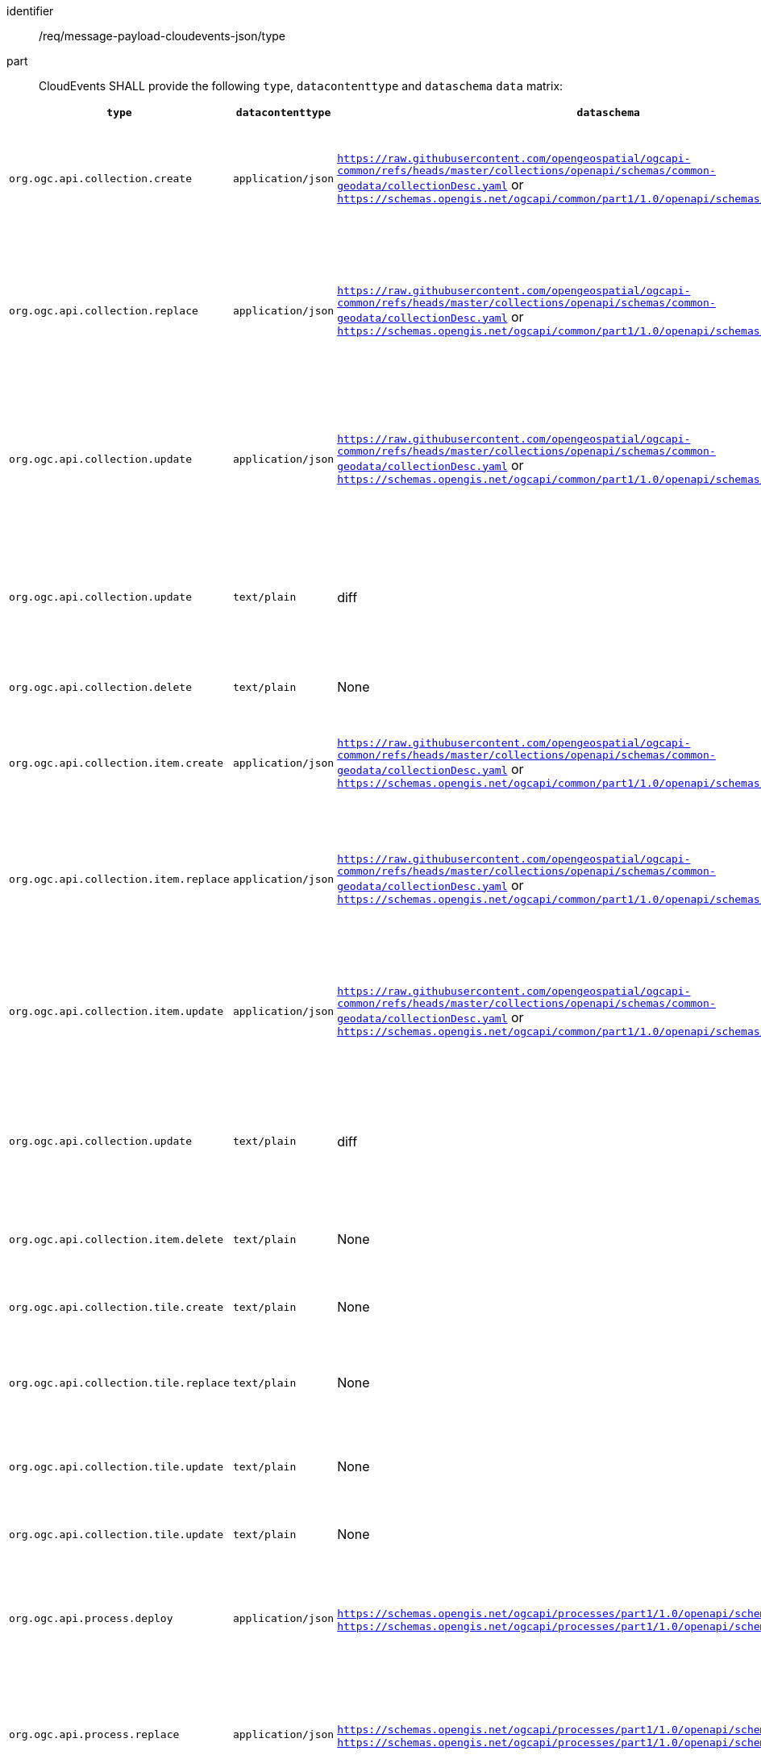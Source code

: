 [[req_message-payload-cloudevents-json_type]]
[requirement]
====
[%metadata]
identifier:: /req/message-payload-cloudevents-json/type
part:: CloudEvents SHALL provide the following ``type``, ``datacontenttype`` and ``dataschema`` ``data`` matrix:

|===
|``type``|``datacontenttype``|``dataschema``|``data``

|`org.ogc.api.collection.create`
|`application/json`
|`https://raw.githubusercontent.com/opengeospatial/ogcapi-common/refs/heads/master/collections/openapi/schemas/common-geodata/collectionDesc.yaml` or `https://schemas.opengis.net/ogcapi/common/part1/1.0/openapi/schemas/link.json`
|JSON payload of a created collection description (inline or link)

|`org.ogc.api.collection.replace`
|`application/json`
|`https://raw.githubusercontent.com/opengeospatial/ogcapi-common/refs/heads/master/collections/openapi/schemas/common-geodata/collectionDesc.yaml` or `https://schemas.opengis.net/ogcapi/common/part1/1.0/openapi/schemas/link.json`
|JSON payload of an updated (full) collection description (inline or link)

|`org.ogc.api.collection.update`
|`application/json`
|`https://raw.githubusercontent.com/opengeospatial/ogcapi-common/refs/heads/master/collections/openapi/schemas/common-geodata/collectionDesc.yaml` or `https://schemas.opengis.net/ogcapi/common/part1/1.0/openapi/schemas/link.json`
|JSON payload of an updated (partial) collection description (inline or link)

|`org.ogc.api.collection.update`
|`text/plain`
|diff
|`diff` payload of changes to an updated (partial) collection description

|`org.ogc.api.collection.delete`
|`text/plain`
|None
|Identifier of deleted collection

|`org.ogc.api.collection.item.create`
|`application/json`
|`https://raw.githubusercontent.com/opengeospatial/ogcapi-common/refs/heads/master/collections/openapi/schemas/common-geodata/collectionDesc.yaml` or `https://schemas.opengis.net/ogcapi/common/part1/1.0/openapi/schemas/link.json`
|JSON payload of a created collection item (inline or link)

|`org.ogc.api.collection.item.replace`
|`application/json`
|`https://raw.githubusercontent.com/opengeospatial/ogcapi-common/refs/heads/master/collections/openapi/schemas/common-geodata/collectionDesc.yaml` or `https://schemas.opengis.net/ogcapi/common/part1/1.0/openapi/schemas/link.json`
|JSON payload of an updated (full) collection item (inline or link)

|`org.ogc.api.collection.item.update`
|`application/json`
|`https://raw.githubusercontent.com/opengeospatial/ogcapi-common/refs/heads/master/collections/openapi/schemas/common-geodata/collectionDesc.yaml` or `https://schemas.opengis.net/ogcapi/common/part1/1.0/openapi/schemas/link.json`
|JSON payload of an updated (partial) collection item (inline or link)

|`org.ogc.api.collection.update`
|`text/plain`
|diff
|`diff` payload of changes to an updated (partial) collection item

|`org.ogc.api.collection.item.delete`
|`text/plain`
|None
|Identifier of deleted collection item

|`org.ogc.api.collection.tile.create`
|`text/plain`
|None
|Identifier of the created tile in x/y/z

|`org.ogc.api.collection.tile.replace`
|`text/plain`
|None
|Identifier of the updated (full) tile in x/y/z

|`org.ogc.api.collection.tile.update`
|`text/plain`
|None
|Identifier of the updated (partial) tile in x/y/z

|`org.ogc.api.collection.tile.update`
|`text/plain`
|None
|Identifier of deleted tile in x/y/z

|`org.ogc.api.process.deploy`
|`application/json`
|`https://schemas.opengis.net/ogcapi/processes/part1/1.0/openapi/schemas/process.yaml` or `https://schemas.opengis.net/ogcapi/processes/part1/1.0/openapi/schemas/link.yaml`
|JSON payload of a deployed process description (inline or link)

|`org.ogc.api.process.replace`
|`application/json`
|`https://schemas.opengis.net/ogcapi/processes/part1/1.0/openapi/schemas/process.yaml` or `https://schemas.opengis.net/ogcapi/processes/part1/1.0/openapi/schemas/link.yaml`
|JSON payload of a replaced process description (inline or link)

|`org.ogc.api.process.undeploy`
|`text/plain`
|None
|Identfier of the deleted process

|`org.ogc.api.job.create`
|`application/json`
|`https://schemas.opengis.net/ogcapi/processes/part1/1.0/openapi/schemas/statusInfo.yaml` or `https://schemas.opengis.net/ogcapi/processes/part1/1.0/openapi/schemas/link.yaml`
|JSON payload of a created job status (inline or link)

|`org.ogc.api.job.status`
|`application/json`
|`https://schemas.opengis.net/ogcapi/processes/part1/1.0/openapi/schemas/statusInfo.yaml` or `https://schemas.opengis.net/ogcapi/processes/part1/1.0/openapi/schemas/link.yaml`
|JSON payload of a job status (inline or link)

|`org.ogc.api.job.delete`
|`text/plain`
|None
|Identifier of the deleted job

|`org.ogc.api.job.result`
|`application/json`
|`https://github.com/opengeospatial/ogcapi-processes/blob/master/openapi/schemas/processes-core/inlineOrRefData.yaml` or `https://schemas.opengis.net/ogcapi/processes/part1/1.0/openapi/schemas/link.yaml`
|JSON payload of a job result (inline or link)
====
